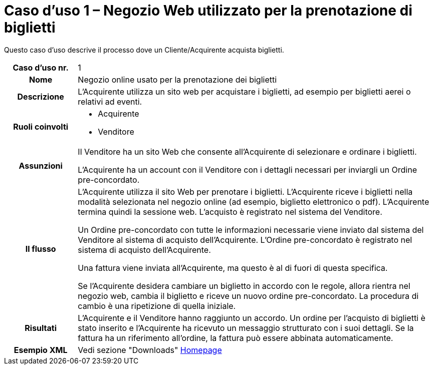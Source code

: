[[use-case-1-web-store-used-for-booking-tickets]]
= Caso d’uso 1 – Negozio Web utilizzato per la prenotazione di biglietti 

Questo caso d’uso descrive il processo dove un Cliente/Acquirente acquista biglietti. 

[cols="1h,5",]
|====
|Caso d’uso nr.
|1

|Nome 
|Negozio online usato per la prenotazione dei biglietti

|Descrizione 
|L'Acquirente utilizza un sito web per acquistare i biglietti, ad esempio per biglietti aerei o relativi ad eventi.

|Ruoli coinvolti
a| * Acquirente
* Venditore

|Assunzioni 
|Il Venditore ha un sito Web che consente all'Acquirente di selezionare e ordinare i biglietti. +

L'Acquirente ha un account con il Venditore con i dettagli necessari per inviargli un Ordine pre-concordato.


|Il flusso
|L'Acquirente utilizza il sito Web per prenotare i biglietti. L'Acquirente riceve i biglietti nella modalità selezionata nel negozio online (ad esempio, biglietto elettronico o pdf). L'Acquirente termina quindi la sessione web. L'acquisto è registrato nel sistema del Venditore. +

Un Ordine pre-concordato con tutte le informazioni necessarie viene inviato dal sistema del Venditore al sistema di acquisto dell’Acquirente. L’Ordine pre-concordato è registrato nel sistema di acquisto dell’Acquirente. +

Una fattura viene inviata all'Acquirente, ma questo è al di fuori di questa specifica. +

Se l'Acquirente desidera cambiare un biglietto in accordo con le regole, allora  rientra nel negozio web, cambia il biglietto e riceve un nuovo ordine pre-concordato. La procedura di cambio è una ripetizione di quella iniziale.

|Risultati
|L'Acquirente e il Venditore hanno raggiunto un accordo. Un ordine per l’acquisto di biglietti è stato inserito e l'Acquirente ha ricevuto un messaggio strutturato con i suoi dettagli. Se la fattura ha un riferimento all’ordine, la fattura può essere abbinata automaticamente.

|Esempio XML
|Vedi sezione "Downloads" link:../../../../../../[Homepage]

|====
